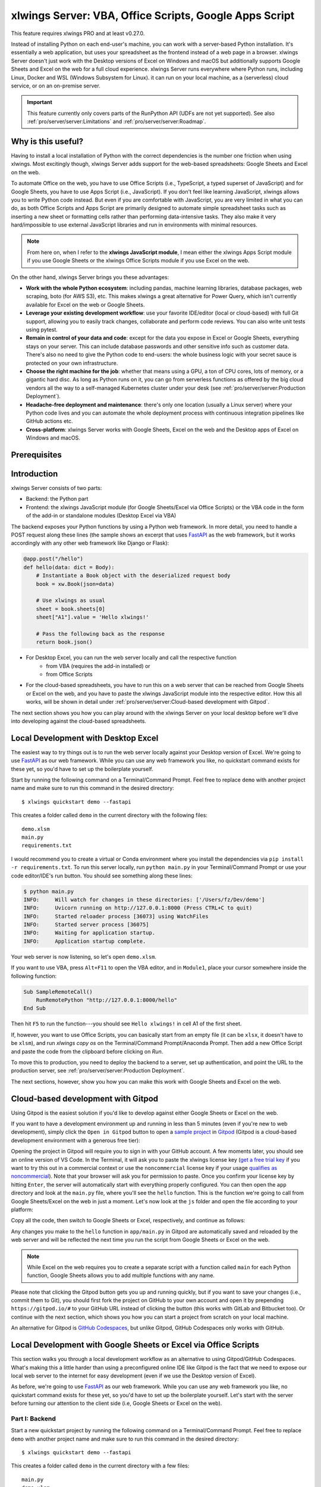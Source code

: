 .. _remote_interpreter:

xlwings Server: VBA, Office Scripts, Google Apps Script
=======================================================

This feature requires xlwings PRO and at least v0.27.0.

Instead of installing Python on each end-user's machine, you can work with a server-based Python installation. It's essentially a web application, but uses your spreadsheet as the frontend instead of a web page in a browser. xlwings Server doesn't just work with the Desktop versions of Excel on Windows and macOS but additionally supports Google Sheets and Excel on the web for a full cloud experience. xlwings Server runs everywhere where Python runs, including Linux, Docker and WSL (Windows Subsystem for Linux). it can run on your local machine, as a (serverless) cloud service, or on an on-premise server.

.. important:: This feature currently only covers parts of the RunPython API (UDFs are not yet supported). See also :ref:`pro/server/server:Limitations` and :ref:`pro/server/server:Roadmap`.

Why is this useful?
-------------------

Having to install a local installation of Python with the correct dependencies is the number one friction when using xlwings. Most excitingly though, xlwings Server adds support for the web-based spreadsheets: Google Sheets and Excel on the web.

To automate Office on the web, you have to use Office Scripts (i.e., TypeScript, a typed superset of JavaScript) and for Google Sheets, you have to use Apps Script (i.e., JavaScript). If you don't feel like learning JavaScript, xlwings allows you to write Python code instead. But even if you are comfortable with JavaScript, you are very limited in what you can do, as both Office Scripts and Apps Script are primarily designed to automate simple spreadsheet tasks such as inserting a new sheet or formatting cells rather than performing data-intensive tasks. They also make it very hard/impossible to use external JavaScript libraries and run in environments with minimal resources.

.. note:: From here on, when I refer to the **xlwings JavaScript module**, I mean either the xlwings Apps Script module if you use Google Sheets or the xlwings Office Scripts module if you use Excel on the web.

On the other hand, xlwings Server brings you these advantages:

* **Work with the whole Python ecosystem**: including pandas, machine learning libraries, database packages, web scraping, boto (for AWS S3), etc. This makes xlwings a great alternative for Power Query, which isn't currently available for Excel on the web or Google Sheets.
* **Leverage your existing development workflow**: use your favorite IDE/editor (local or cloud-based) with full Git support, allowing you to easily track changes, collaborate and perform code reviews. You can also write unit tests using pytest.
* **Remain in control of your data and code**: except for the data you expose in Excel or Google Sheets, everything stays on your server. This can include database passwords and other sensitive info such as customer data. There's also no need to give the Python code to end-users: the whole business logic with your secret sauce is protected on your own infrastructure.
* **Choose the right machine for the job**: whether that means using a GPU, a ton of CPU cores, lots of memory, or a gigantic hard disc. As long as Python runs on it, you can go from serverless functions as offered by the big cloud vendors all the way to a self-managed Kubernetes cluster under your desk (see :ref:`pro/server/server:Production Deployment`).
* **Headache-free deployment and maintenance**: there's only one location (usually a Linux server) where your Python code lives and you can automate the whole deployment process with continuous integration pipelines like GitHub actions etc.
* **Cross-platform**: xlwings Server works with Google Sheets, Excel on the web and the Desktop apps of Excel on Windows and macOS.

Prerequisites
-------------

.. tab-set::
    .. tab-item:: Excel (VBA)
      :sync: vba

      * At least xlwings 0.27.0
      * Either the xlwings add-in installed or a workbook that has been set up in standalone mode

    .. tab-item:: Excel (Office Scripts)
      :sync: officescripts

      * At least xlwings 0.27.0
      * You need the ``Automate`` tab enabled in order to access Office Scripts. Note that Office Scripts currently requires OneDrive for Business or SharePoint (it's not available on the free office.com), see also `Office Scripts Requirements <https://docs.microsoft.com/en-gb/office/dev/scripts/overview/excel#requirements>`_.
      * The ``fetch`` command in Office Scripts must **not** be disabled by your Microsoft 365 administrator.
      * Note that Office Scripts is available for Excel on the web and more recently also for Desktop Excel if you use Microsoft 365 (macOS and Windows), you may need to be on the beta channel though.

    .. tab-item:: Google Sheets
      :sync: google

      * At least xlwings 0.27.0
      * New sheets: no special requirements.
      * Older sheets: make sure that Chrome V8 runtime is enabled under ``Extensions`` > ``Apps Script`` > ``Project Settings`` > ``Enable Chrome V8 runtime``.

Introduction
------------

xlwings Server consists of two parts:

* Backend: the Python part
* Frontend: the xlwings JavaScript module (for Google Sheets/Excel via Office Scripts) or the VBA code in the form of the add-in or standalone modules (Desktop Excel via VBA)

The backend exposes your Python functions by using a Python web framework. In more detail, you need to handle a POST request along these lines (the sample shows an excerpt that uses `FastAPI <https://fastapi.tiangolo.com/>`_ as the web framework, but it works accordingly with any other web framework like Django or Flask):

.. code-block:: python

    @app.post("/hello")
    def hello(data: dict = Body):
        # Instantiate a Book object with the deserialized request body
        book = xw.Book(json=data)

        # Use xlwings as usual
        sheet = book.sheets[0]
        sheet["A1"].value = 'Hello xlwings!'

        # Pass the following back as the response
        return book.json()

* For Desktop Excel, you can run the web server locally and call the respective function
    * from VBA (requires the add-in installed) or
    * from Office Scripts
* For the cloud-based spreadsheets, you have to run this on a web server that can be reached from Google Sheets or Excel on the web, and you have to paste the xlwings JavaScript module into the respective editor. How this all works, will be shown in detail under :ref:`pro/server/server:Cloud-based development with Gitpod`.

The next section shows you how you can play around with the xlwings Server on your local desktop before we'll dive into developing against the cloud-based spreadsheets.

Local Development with Desktop Excel
------------------------------------

The easiest way to try things out is to run the web server locally against your Desktop version of Excel. We're going to use `FastAPI <https://fastapi.tiangolo.com/>`_ as our web framework. While you can use any web framework you like, no quickstart command exists for these yet, so you'd have to set up the boilerplate yourself.

Start by running the following command on a Terminal/Command Prompt. Feel free to replace ``demo`` with another project name and make sure to run this command in the desired directory::

    $ xlwings quickstart demo --fastapi

This creates a folder called ``demo`` in the current directory with the following files::

    demo.xlsm
    main.py
    requirements.txt

I would recommend you to create a virtual or Conda environment where you install the dependencies via ``pip install -r requirements.txt``. To run this server locally, run ``python main.py`` in your Terminal/Command Prompt or use your code editor/IDE's run button. You should see something along these lines:

.. code-block:: text

    $ python main.py
    INFO:     Will watch for changes in these directories: ['/Users/fz/Dev/demo']
    INFO:     Uvicorn running on http://127.0.0.1:8000 (Press CTRL+C to quit)
    INFO:     Started reloader process [36073] using WatchFiles
    INFO:     Started server process [36075]
    INFO:     Waiting for application startup.
    INFO:     Application startup complete.

Your web server is now listening, so let's open ``demo.xlsm``.

If you want to use VBA, press ``Alt+F11`` to open the VBA editor, and in ``Module1``, place your cursor somewhere inside the following function:

.. code-block:: vb.net

    Sub SampleRemoteCall()
        RunRemotePython "http://127.0.0.1:8000/hello"
    End Sub

Then hit ``F5`` to run the function---you should see ``Hello xlwings!`` in cell A1 of the first sheet.

If, however, you want to use Office Scripts, you can basically start from an empty file (it can be ``xlsx``, it doesn't have to be ``xlsm``), and run `xlwings copy os` on the Terminal/Command Prompt/Anaconda Prompt. Then add a new Office Script and paste the code from the clipboard before clicking on `Run`.

To move this to production, you need to deploy the backend to a server, set up authentication, and point the URL to the production server, see :ref:`pro/server/server:Production Deployment`.

The next sections, however, show you how you can make this work with Google Sheets and Excel on the web.

Cloud-based development with Gitpod
-----------------------------------

Using Gitpod is the easiest solution if you'd like to develop against either Google Sheets or Excel on the web.

If you want to have a development environment up and running in less than 5 minutes (even if you're new to web development), simply click the ``Open in Gitpod`` button to open a `sample project <https://github.com/xlwings/xlwings-web-fastapi>`_ in `Gitpod <https://www.gitpod.io>`_ (Gitpod is a cloud-based development environment with a generous free tier):

.. image:: https://gitpod.io/button/open-in-gitpod.svg
   :target: https://gitpod.io/#https://github.com/xlwings/xlwings-server-helloworld-fastapi
   :alt: Open in Gitpod

Opening the project in Gitpod will require you to sign in with your GitHub account. A few moments later, you should see an online version of VS Code. In the Terminal, it will ask you to paste the xlwings license key (`get a free trial key <https://www.xlwings.org/trial>`_ if you want to try this out in a commercial context or use the ``noncommercial`` license key if your usage `qualifies as noncommercial <https://polyformproject.org/licenses/noncommercial/1.0.0>`_). Note that your browser will ask you for permission to paste. Once you confirm your license key by hitting ``Enter``, the server will automatically start with everything properly configured. You can then open the ``app`` directory and look at the ``main.py`` file, where you'll see the ``hello`` function. This is the function we're going to call from Google Sheets/Excel on the web in just a moment. Let's now look at the ``js`` folder and open the file according to your platform:

.. tab-set::
    .. tab-item:: Excel (Office Scripts)
      :sync: officescripts

      .. code-block:: text

          xlwings_excel.ts

    .. tab-item:: Google Sheets
      :sync: google

      .. code-block:: text

          xlwings_google.js

Copy all the code, then switch to Google Sheets or Excel, respectively, and continue as follows:

.. tab-set::
    .. tab-item:: Excel (Office Scripts)
      :sync: officescripts

      In the ``Automate`` tab, click on ``New Script``. This opens a code editor pane on the right-hand side with a function stub. Replace this function stub with the copied code from ``xlwings_excel.ts``. Make sure to click on ``Save script`` before clicking on ``Run``: the script will run the ``hello`` function and write ``Hello xlwings!`` into cell ``A1``.

      To run this script from a button, click on the 3 dots in the Office Scripts pane (above the script), then select ``+ Add button``.

    .. tab-item:: Google Sheets
      :sync: google

      Click on ``Extensions`` > ``Apps Script``. This will open a separate browser tab and open a file called ``Code.gs`` with a function stub. Replace this function stub with the copied code from ``xlwings_google.js`` and click on the ``Save`` icon. Then hit the ``Run`` button (the ``hello`` function should be automatically selected in the dropdown to the right of it). If you run this the very first time, Google Sheets will ask you for the permissions it needs. Once approved, the script will run the ``hello`` function and write ``Hello xlwings!`` into cell ``A1``.

      To add a button to a sheet to run this function, switch from the Apps Script editor back to Google Sheets, click on ``Insert`` > ``Drawing`` and draw a rounded rectangle. After hitting ``Save and Close``, the rectangle will appear on the sheet. Select it so that you can click on the 3 dots on the top right of the shape. Select ``Assign Script`` and write ``hello`` in the text box, then hit ``OK``.


Any changes you make to the ``hello`` function in ``app/main.py`` in Gitpod are automatically saved and reloaded by the web server and will be reflected the next time you run the script from Google Sheets or Excel on the web.

.. note:: While Excel on the web requires you to create a separate script with a function called ``main`` for each Python function, Google Sheets allows you to add multiple functions with any name.

Please note that clicking the Gitpod button gets you up and running quickly, but if you want to save your changes (i.e., commit them to Git), you should first fork the project on GitHub to your own account and open it by prepending ``https://gitpod.io/#`` to your GitHub URL instead of clicking the button (this works with GitLab and Bitbucket too). Or continue with the next section, which shows you how you can start a project from scratch on your local machine.

An alternative for Gitpod is `GitHub Codespaces <https://github.com/features/codespaces>`_, but unlike Gitpod, GitHub Codespaces only works with GitHub.

Local Development with Google Sheets or Excel via Office Scripts
----------------------------------------------------------------

This section walks you through a local development workflow as an alternative to using Gitpod/GitHub Codespaces. What's making this a little harder than using a preconfigured online IDE like Gitpod is the fact that we need to expose our local web server to the internet for easy development (even if we use the Desktop version of Excel).

As before, we're going to use `FastAPI <https://fastapi.tiangolo.com/>`_ as our web framework. While you can use any web framework you like, no quickstart command exists for these yet, so you'd have to set up the boilerplate yourself. Let's start with the server before turning our attention to the client side (i.e, Google Sheets or Excel on the web).

Part I: Backend
***************

Start a new quickstart project by running the following command on a Terminal/Command Prompt. Feel free to replace ``demo`` with another project name and make sure to run this command in the desired directory::

    $ xlwings quickstart demo --fastapi

This creates a folder called ``demo`` in the current directory with a few files::

    main.py
    demo.xlsm
    requirements.txt

I would recommend you to create a virtual or Conda environment where you install the dependencies via ``pip install -r requirements.txt``. In ``app.py``, you'll find the FastAPI boilerplate code and in ``main.py``, you'll find the ``hello`` function that is exposed under the ``/hello`` endpoint.

To run this server locally, run ``python main.py`` in your Terminal/Command Prompt or use your code editor/IDE's run button. You should see something along these lines:

.. code-block:: text

    $ python main.py
    INFO:     Will watch for changes in these directories: ['/Users/fz/Dev/demo']
    INFO:     Uvicorn running on http://127.0.0.1:8000 (Press CTRL+C to quit)
    INFO:     Started reloader process [36073] using watchgod
    INFO:     Started server process [36075]
    INFO:     Waiting for application startup.
    INFO:     Application startup complete.

Your web server is now listening, however, to enable it to communicate with Google Sheets or Excel via Office Scripts, you need to expose the port used by your local server (port 8000 in your example) securely to the internet. There are many free and paid services available to help you do this. One of the more popular ones is `ngrok <https://ngrok.com/>`_ whose free version will do the trick (for a list of ngrok alternatives, see `Awesome Tunneling <https://github.com/anderspitman/awesome-tunneling>`_):

* `ngrok Installation <https://ngrok.com/download>`_
* `ngrok Tutorial <https://ngrok.com/docs>`_

For the sake of this tutorial, let's assume you've installed ngrok, in which case you would run the following on your Terminal/Command Prompt to expose your local server to the public internet::

    $ ngrok http 8000

Note that the number of the port (8000) has to correspond to the port that is configured on your local development server as specified at the bottom of ``main.py``. ngrok will print something along these lines::

    ngrok by @inconshreveable                                                                                (Ctrl+C to quit)

    Session Status                online
    Account                       name@domain.com (Plan: Free)
    Version                       2.3.40
    Region                        United States (us)
    Web Interface                 http://127.0.0.1:4040
    Forwarding                    http://xxxx-xxxx-xx-xx-xxx-xxxx-xxxx-xxxx-xxx.ngrok.io -> http://localhost:8000
    Forwarding                    https://xxxx-xxxx-xx-xx-xxx-xxxx-xxxx-xxxx-xxx.ngrok.io -> http://localhost:8000

To configure the xlwings client in the next step, we'll need the ``https`` version of the Forwarding address that ngrok prints, i.e., ``https://xxxx-xxxx-xx-xx-xxx-xxxx-xxxx-xxxx-xxx.ngrok.io``.

.. note:: When you're not actively developing, you should stop your ngrok session by hitting ``Ctrl-C`` in the Terminal/Command Prompt.

Part II: Frontend
*****************

Now it's time to switch to Google Sheets or Excel! To paste the xlwings JavaScript module, follow these 3 steps:

1. **Copy the xlwings JavaScript module**: On a Terminal/Command Prompt on your local machine, run the following command:

   .. tab-set::
       .. tab-item:: Excel (Office Scripts)
         :sync: officescripts

         .. code-block:: text

             $ xlwings copy os

       .. tab-item:: Google Sheets
         :sync: google

         .. code-block:: text

             $ xlwings copy gs

   This will copy the correct xlwings JavaScript module to the clipboard so we can paste it in the next step.

2. **Paste the xlwings JavaScript module**

.. tab-set::
    .. tab-item:: Excel (Office Scripts)
      :sync: officescripts

      In the ``Automate`` tab, click on ``New Script``. This opens a code editor pane on the right-hand side with a function stub. Replace this function stub with the copied code from the previous step. Make sure to click on ``Save script`` before clicking on ``Run``: the script will run the ``hello`` function and write ``Hello xlwings!`` into cell ``A1``.

      To run this script from a button, click on the 3 dots in the Office Scripts pane (above the script), then select ``+ Add button``.

    .. tab-item:: Google Sheets
      :sync: google

      Click on ``Extensions`` > ``Apps Script``. This will open a separate browser tab and open a file called ``Code.gs`` with a function stub. Replace this function stub with the copied code from the previous step and click on the ``Save`` icon. Then hit the ``Run`` button (the ``hello`` function should be automatically selected in the dropdown to the right of it). If you run this the very first time, Google Sheets will ask you for the permissions it needs. Once approved, the script will run the ``hello`` function and write ``Hello xlwings!`` into cell ``A1``.

      To add a button to a sheet to run this function, switch from the Apps Script editor back to Google Sheets, click on ``Insert`` > ``Drawing`` and draw a rounded rectangle. After hitting ``Save and Close``, the rectangle will appear on the sheet. Select it so that you can click on the 3 dots on the top right of the shape. Select ``Assign Script`` and write ``hello`` in the text box, then hit ``OK``.

3. **Configuration**: The final step is to configure the xlwings JavaScript module properly, see the next section :ref:`pro/server/server:Configuration`.

.. _xlwings_server_config:

Configuration
-------------

xlwings can be configured in two ways:

* Via arguments in the ``runPython`` (via Apps Script / Office Scripts) or ``RunRemotePython`` (via VBA) function, respectively.
* Via ``xlwings.conf`` sheet (in this case, the keys are UPPER_CASE with underscore instead of camelCase, see the screenshot below).

If you provide a value via config sheet and via function argument, the function argument wins. Let's see what the available settings are:

* ``url`` (required): This is the full URL of your function. In the above example under :ref:`pro/server/server:Local Development with Google Sheets or Excel via Office Scripts`, this would be ``https://xxxx-xxxx-xx-xx-xxx-xxxx-xxxx-xxxx-xxx.ngrok.io/hello``, i.e., the ngrok URL **with the /hello endpoint appended**.
* ``auth`` (optional): This is a shortcut to set the ``Authorization`` header. See the section about :ref:`Server Auth <server_auth>` for the options.
* ``headers`` (optional): A dictionary (VBA) or object literal (JS) with name/value pairs. If you set the ``Authorization`` header, the ``auth`` argument will be ignored.
* ``exclude`` (optional): By default, xlwings sends over the complete content of the whole workbook to the server. If you have sheets with big amounts of data, this can make the calls slow or you could even hit a timeout. If your backend doesn't need the content of certain sheets, the ``exclude`` option will block the sheet's content (e.g., values, pictures, etc.) from being sent to the backend. Currently, you can only exclude entire sheets as comma-delimited string like so: ``"Sheet1, Sheet2"``.
* ``include`` (optional): It's the counterpart to ``exclude`` and allows you to submit the names of the sheets whose content (e.g., values, pictures, etc.) you want to send to the server. Like ``exclude``, ``include`` accepts a comma-delimited string, e.g., ``"Sheet1,Sheet2"``.
* ``timeout`` (optional, VBA client only): By default, the VBA client has a timeout of 30s, you can change it by providing the timeout in milliseconds, so if you want to increase it to 40s, provide the argument as ``timeout:=40000``.

Configuration Examples: Function Arguments
******************************************

.. tab-set::

    .. tab-item:: Excel (VBA)
      :sync: vba

      Using only required arguments:

      .. code-block:: vb.net

        Sub Hello()
            RunRemotePython "http://127.0.0.1:8000/hello", auth:="xxxxxxxxxxxx"
        End Sub

      Additionally providing the ``exclude`` parameter to exclude the content of the ``xlwings.conf`` and ``Sheet1`` sheets:

      .. code-block:: vb.net

        Sub Hello()
            RunRemotePython "http://127.0.0.1:8000/hello", auth:="xxxxxxxxxxxx", exclude:="xlwings.conf, Sheet1"
        End Sub

    .. tab-item:: Excel (Office Scripts)
      :sync: officescripts

      Using only required arguments:

      .. code-block:: JavaScript

        async function main(workbook: ExcelScript.Workbook) {
          await runPython(
            workbook,
            "https://xxxx-xxxx-xx-xx-xxx-xxxx-xxxx-xxxx-xxx.ngrok.io/hello",
            { auth: "xxxxxxxxxxxx" }
          );
        }

      Additionally providing the ``exclude`` parameter to exclude the content of the ``xlwings.conf`` and ``Sheet1`` sheets as well as a custom header:

      .. code-block:: JavaScript

        async function main(workbook: ExcelScript.Workbook) {
          await runPython(
            workbook,
            "https://xxxx-xxxx-xx-xx-xxx-xxxx-xxxx-xxxx-xxx.ngrok.io/hello",
            {
              auth: "xxxxxxxxxxxx",
              exclude: "xlwings.conf, Sheet1",
              headers: { MyHeader: "my value" },
            }
          );
        }

    .. tab-item:: Google Sheets
      :sync: google

      Using only required arguments:

      .. code-block:: JavaScript

        function hello() {
          runPython("https://xxxx-xxxx-xx-xx-xxx-xxxx-xxxx-xxxx-xxx.ngrok.io/hello", {
            auth: "xxxxxxxxxxxx",
          });
        }

      Additionally providing the ``exclude`` parameter to exclude the content of the ``xlwings.conf`` and ``Sheet1`` sheets as well as a custom header:

      .. code-block:: JavaScript

        function hello() {
          runPython("https://xxxx-xxxx-xx-xx-xxx-xxxx-xxxx-xxxx-xxx.ngrok.io/hello", {
            auth: "xxxxxxxxxxxx",
            exclude: "xlwings.conf, Sheet1",
            headers: { MyHeader: "my value" },
          });
        }

Configuration Examples: xlwings.conf sheet
******************************************

Create a sheet called ``xlwings.conf`` and fill in key/value pairs like so::

      | A       | B                  |
      --------------------------------
    1 | AUTH    | xxxxxxxxxxxx       |
    2 | EXCLUDE | Sheet1,xlwings.conf|


.. _server_production:

Production Deployment
---------------------

The xlwings web server can be built with any web framework and can therefore be deployed using any solution capable of running a Python backend or function. Here is a list for inspiration (non-exhaustive):

* **Fully-managed services**: `Heroku <https://www.heroku.com>`_, `Render <https://www.render.com>`_, `Fly.io <https://www.fly.io>`_, etc.
* **Interactive environments**: `PythonAnywhere <https://www.pythonanywhere.com>`_, `Anvil <https://www.anvil.works>`_, etc.
* **Serverless functions**: `AWS Lambda <https://aws.amazon.com/lambda/>`_, `Azure Functions <https://azure.microsoft.com/en-us/services/functions/>`_, `Google Cloud Functions <https://cloud.google.com/functions>`_, `Vercel <https://vercel.com>`_, etc.
* **Virtual Machines**: `DigitalOcean <https://digitalocean.com>`_, `vultr <https://www.vultr.com>`_, `Linode <https://www.linode.com/>`_, `AWS EC2 <https://aws.amazon.com/ec2/>`_, `Microsoft Azure VM <https://azure.microsoft.com/en-us/services/virtual-machines/>`_, `Google Cloud Compute Engine <https://cloud.google.com/compute>`_, etc.
* **Corporate servers**: Anything will work (including Kubernetes) as long as the respective endpoints can be accessed from your spreadsheet app.

.. important::
    For production deployments, make sure to set up authentication, see :ref:`Server Auth <server_auth>`.

Triggers
--------

.. tab-set::
    .. tab-item:: Excel (Office Scripts)
      :sync: officescripts

      Normally, you would use Power Automate to achieve similar things as with Google Sheets Triggers, but unfortunately, Power Automate can't run Office Scripts that contain a ``fetch`` command like xlwings does, so for the time being, you can only trigger xlwings calls manually on Excel on the web. Alternatively, you can open your Excel file with Google Sheets and leverage the Triggers that Google Sheets offers. This, however, requires you to store your Excel file on Google Drive.

    .. tab-item:: Google Sheets
      :sync: google

      For Google Sheets, you can take advantage of the integrated Triggers (accessible from the menu on the left-hand side of the Apps Script editor). You can trigger your xlwings functions on a schedule or by an event, such as opening or editing a sheet.


Workaround for missing features
-------------------------------

In the classic version of xlwings, you can use the ``.api`` property to fall back to the underlying automation library and work around :ref:`missing features <missing_features>` in xlwings. That's not possible with xlwings Server.

Instead, call the ``book.app.macro()`` method to run functions in JavaScript or VBA, respectively.

.. tab-set::

    .. tab-item:: Excel (VBA)
      :sync: vba

      .. code-block:: vb.net

        ' The first parameter has to be the workbook, the others 
        ' are those parameters that you will provide via Python
        ' NOTE: you're limited to 10 parameters
        Sub WrapText(wb As Workbook, sheetName As String, cellAddress As String)
            wb.Worksheets(sheetName).Range(cellAddress).WrapText = True
        End Sub

      Now you can call this function from Python like so:

      .. code-block:: Python

          # book is an xlwings Book object
          wrap_text = book.app.macro("'MyWorkbook.xlsm'!WrapText")
          wrap_text("Sheet1", "A1")
          wrap_text("Sheet2", "B2")

    .. tab-item:: Excel (Office Scripts)
      :sync: officescripts

      .. code-block:: JavaScript

          // Note that you need to register your function before calling runPython
          async function main(workbook: ExcelScript.Workbook) {
            registerCallback(wrapText);
            await runPython(workbook, "url", { auth: "DEVELOPMENT" });
          }

          // The first parameter has to be the workbook, the others 
          // are those parameters that you will provide via Python
          function wrapText(
            workbook: ExcelScript.Workbook,
            sheetName: string,
            cellAddress: string
          ) {
            const range = workbook.getWorksheet(sheetName).getRange(cellAddress);
            range.getFormat().setWrapText(true);
          }

      Now you can call this function from Python like so:

      .. code-block:: Python

          # book is an xlwings Book object
          wrap_text = book.app.macro("wrapText")
          wrap_text("Sheet1", "A1")
          wrap_text("Sheet2", "B2")

    .. tab-item:: Google Sheets
      :sync: google
  
      .. code-block:: JavaScript

        // The first parameter has to be the workbook, the others 
        // are those parameters that you will provide via Python
        function wrapText(workbook, sheetName, cellAddress) {
          workbook.getSheetByName(sheetName).getRange(cellAddress).setWrap(true);
        }

      Now you can call this function from Python like so:

      .. code-block:: Python

          # book is an xlwings Book object
          wrap_text = book.app.macro("wrapText")
          wrap_text("Sheet1", "A1")
          wrap_text("Sheet2", "B2")

Limitations
-----------

* Currently, only a subset of the xlwings API is covered, mainly the Range and Sheet classes with a focus on reading and writing values and sending pictures (including Matplotlib plots). This, however, includes full support for type conversion including pandas DataFrames, NumPy arrays, datetime objects, etc.
* You are moving within the web's request/response cycle, meaning that values that you write to a range will only be written back to Google Sheets/Excel once the function call returns. Put differently, you'll get the state of the sheets at the moment the call was initiated, but you can't read from a cell you've just written to until the next call.
* You will need to use the same xlwings version for the Python package and the JavaScript module, otherwise, the server will raise an error.
* Currently, custom functions (a.k.a. user-defined functions or UDFs) are not supported.
* For users with no experience in web development, this documentation may not be quite good enough just yet.

Platform-specific limitations:

.. tab-set::
    .. tab-item:: Excel on the web
      :sync: officescripts

      * xlwings relies on the ``fetch`` command in Office Scripts that cannot be used via Power Automate and that can be disabled by your Microsoft 365 administrator.
      * While Excel on the web feels generally slow, it seems to have an extreme lag depending on where in the world you open the browser with Excel on the web. For example, a hello world call takes ~4.5s if you open a browser in Amsterdam/Netherlands while it takes ~8.5s if you do it Buenos Aires/Argentina.
      * `Platform limits with Office Scripts <https://docs.microsoft.com/en-us/office/dev/scripts/testing/platform-limits>`_ apply.

    .. tab-item:: Google Sheets
      :sync: google

      * `Quotas for Google Services <https://developers.google.com/apps-script/guides/services/quotas>`_ apply.


Roadmap
-------

* Complete the RunPython API by adding features that currently aren't supported yet, e.g., charts, shapes, tables, etc.
* Perfomance improvements

